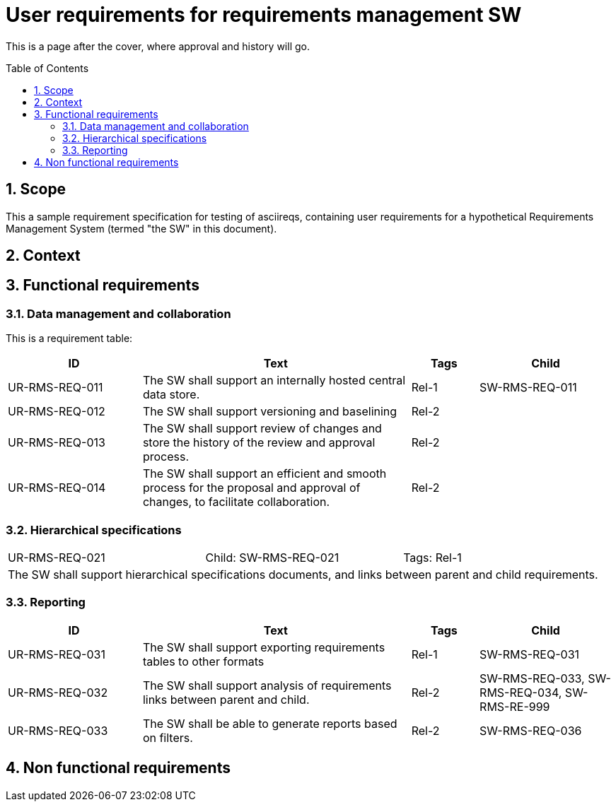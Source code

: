 = User requirements for requirements management SW
:toc: macro
:toclevels: 4
:sectnums:
:sectnumlevels: 3
:disclosure: Internal
:req-children: req-tool-sw-reqs.adoc
:req-prefix: UR-RMS-REQ-

This is a page after the cover, where approval and history will go.

<<<

toc::[]

== Scope

This a sample requirement specification for testing of asciireqs, containing user requirements for a hypothetical Requirements Management System (termed "the SW" in this document).

== Context

== Functional requirements

=== Data management and collaboration
This is a requirement table:
[.reqs]
[cols="2,4,1,2"]
|===
|ID |Text |Tags |Child

|UR-RMS-REQ-011
|The SW shall support an internally hosted central data store.
|Rel-1
|SW-RMS-REQ-011

|UR-RMS-REQ-012
|The SW shall support versioning and baselining
|Rel-2
|

|UR-RMS-REQ-013
|The SW shall support review of changes and store the history of the review and approval process.
|Rel-2
|

|UR-RMS-REQ-014
|The SW shall support an efficient and smooth process for the proposal and approval of changes, to facilitate collaboration.
|Rel-2
|
|===

=== Hierarchical specifications

[.req]
[cols="1,1,1"]
|===
|UR-RMS-REQ-021
|Child: SW-RMS-REQ-021
|Tags: Rel-1
3+|The SW shall support hierarchical specifications documents, and links between parent and child requirements.
|===


=== Reporting

[.reqs]
[cols="2,4,1,2"]
|===
|ID |Text |Tags |Child

|UR-RMS-REQ-031
|The SW shall support exporting requirements tables to other formats
|Rel-1
|SW-RMS-REQ-031

|UR-RMS-REQ-032
|The SW shall support analysis of requirements links between parent and child.
|Rel-2
|SW-RMS-REQ-033, SW-RMS-REQ-034, SW-RMS-RE-999

|UR-RMS-REQ-033
|The SW shall be able to generate reports based on filters.
|Rel-2
|SW-RMS-REQ-036

|===

== Non functional requirements